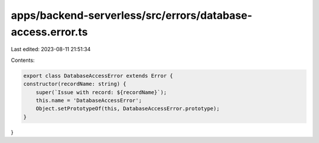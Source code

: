 apps/backend-serverless/src/errors/database-access.error.ts
===========================================================

Last edited: 2023-08-11 21:51:34

Contents:

.. code-block:: ts

    export class DatabaseAccessError extends Error {
    constructor(recordName: string) {
        super(`Issue with record: ${recordName}`);
        this.name = 'DatabaseAccessError';
        Object.setPrototypeOf(this, DatabaseAccessError.prototype);
    }
}


